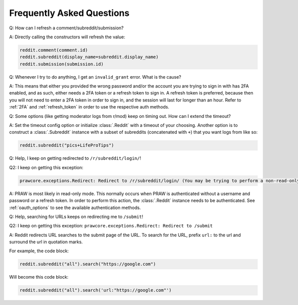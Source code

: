 Frequently Asked Questions
==========================

.. _faq1:

Q: How can I refresh a comment/subreddit/submission?

A: Directly calling the constructors will refresh the value:

.. code-block:: python

    reddit.comment(comment.id)
    reddit.subreddit(display_name=subreddit.display_name)
    reddit.submission(submission.id)

.. _faq2:

Q: Whenever I try to do anything, I get an ``invalid_grant`` error. What is the cause?

A: This means that either you provided the wrong password and/or the account you are
trying to sign in with has 2FA enabled, and as such, either needs a 2FA token or a
refresh token to sign in. A refresh token is preferred, because then you will not need
to enter a 2FA token in order to sign in, and the session will last for longer than an
hour. Refer to :ref:`2FA` and :ref:`refresh_token` in order to use the respective auth
methods.

.. _faq3:

Q: Some options (like getting moderator logs from r/mod) keep on timing out. How can I
extend the timeout?

A: Set the timeout config option or initialize :class:`.Reddit` with a timeout of your
choosing. Another option is to construct a :class:`.Subreddit` instance with a subset of
subreddits (concatenated with ``+``) that you want logs from like so:

.. code-block:: python

    reddit.subreddit("pics+LifeProTips")

.. _faq4:

Q: Help, I keep on getting redirected to ``/r/subreddit/login/``!

Q2: I keep on getting this exception:

.. code-block:: text

    prawcore.exceptions.Redirect: Redirect to /r/subreddit/login/ (You may be trying to perform a non-read-only action via a read-only instance.)

A: PRAW is most likely in read-only mode. This normally occurs when PRAW is
authenticated without a username and password or a refresh token. In order to perform
this action, the :class:`.Reddit` instance needs to be authenticated. See
:ref:`oauth_options` to see the available authentication methods.

.. _faq5:

Q: Help, searching for URLs keeps on redirecting me to ``/submit``!

Q2: I keep on getting this exception: ``prawcore.exceptions.Redirect: Redirect to
/submit``

A: Reddit redirects URL searches to the submit page of the URL. To search for the URL,
prefix ``url:`` to the url and surround the url in quotation marks.

For example, the code block:

.. code-block:: python

    reddit.subreddit("all").search("https://google.com")

Will become this code block:

.. code-block:: python

    reddit.subreddit("all").search('url:"https://google.com"')
